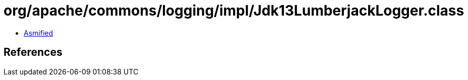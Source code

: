 = org/apache/commons/logging/impl/Jdk13LumberjackLogger.class

 - link:Jdk13LumberjackLogger-asmified.java[Asmified]

== References

